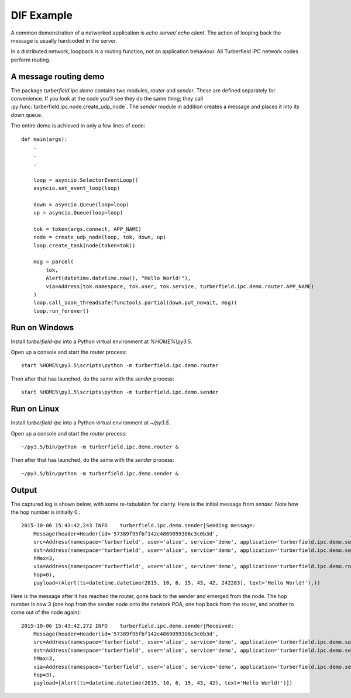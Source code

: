 ..  Titling
    ##++::==~~--''``

DIF Example
===========

A common demonstration of a networked application is `echo server/ echo
client`. The action of looping back the message is usually hardcoded in the
server.

In a distributed network, loopback is a routing function, not an
application behaviour. All Turberfield IPC network nodes perform routing.

A message routing demo
~~~~~~~~~~~~~~~~~~~~~~

The package `turberfield.ipc.demo` contains two modules, `router` and `sender`.
These are defined separately for convenience. If you look at the code you'll
see they do the same thing; they call
:py:func:`turberfield.ipc.node.create_udp_node`. The `sender` module in
addition creates a message and places it into its `down` queue.

The entire demo is achieved in only a few lines of code::

    def main(args):
        .
        .
        .

        loop = asyncio.SelectorEventLoop()
        asyncio.set_event_loop(loop)

        down = asyncio.Queue(loop=loop)
        up = asyncio.Queue(loop=loop)

        tok = token(args.connect, APP_NAME)
        node = create_udp_node(loop, tok, down, up)
        loop.create_task(node(token=tok))

        msg = parcel(
            tok,
            Alert(datetime.datetime.now(), "Hello World!"),
            via=Address(tok.namespace, tok.user, tok.service, turberfield.ipc.demo.router.APP_NAME)
        )
        loop.call_soon_threadsafe(functools.partial(down.put_nowait, msg))
        loop.run_forever()

Run on Windows
~~~~~~~~~~~~~~

Install `turberfield-ipc` into a Python virtual environment at `%HOME%\\py3.5`.

Open up a console and start the `router` process::

    start %HOME%\py3.5\scripts\python -m turberfield.ipc.demo.router

Then after that has launched, do the same with the `sender` process::

    start %HOME%\py3.5\scripts\python -m turberfield.ipc.demo.sender

Run on Linux
~~~~~~~~~~~~

Install `turberfield-ipc` into a Python virtual environment at `~/py3.5`.

Open up a console and start the `router` process::

    ~/py3.5/bin/python -m turberfield.ipc.demo.router &

Then after that has launched, do the same with the `sender` process::

    ~/py3.5/bin/python -m turberfield.ipc.demo.sender &

Output
~~~~~~

The captured log is shown below, with some re-tabulation for clarity.
Here is the initial message from `sender`. Note how the hop number is initially 0.::

    2015-10-06 15:43:42,243 INFO    turberfield.ipc.demo.sender|Sending message:
        Message(header=Header(id='57389f95fbf142c4869059306c3c0b3d',
        src=Address(namespace='turberfield', user='alice', service='demo', application='turberfield.ipc.demo.sender'),
        dst=Address(namespace='turberfield', user='alice', service='demo', application='turberfield.ipc.demo.sender'),
        hMax=3,
        via=Address(namespace='turberfield', user='alice', service='demo', application='turberfield.ipc.demo.router'),
        hop=0),
        payload=(Alert(ts=datetime.datetime(2015, 10, 6, 15, 43, 42, 242283), text='Hello World!'),))

Here is the message after it has reached the router, gone back to the sender and emerged
from the node. The hop number is now 3 (one hop from the sender node onto the network POA,
one hop back from the router, and another to come out of the node again)::

    2015-10-06 15:43:42,272 INFO    turberfield.ipc.demo.sender|Received:
        Message(header=Header(id='57389f95fbf142c4869059306c3c0b3d',
        src=Address(namespace='turberfield', user='alice', service='demo', application='turberfield.ipc.demo.sender'),
        dst=Address(namespace='turberfield', user='alice', service='demo', application='turberfield.ipc.demo.sender'),
        hMax=3,
        via=Address(namespace='turberfield', user='alice', service='demo', application='turberfield.ipc.demo.sender'),
        hop=3),
        payload=[Alert(ts=datetime.datetime(2015, 10, 6, 15, 43, 42), text='Hello World!')])
